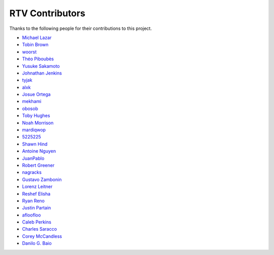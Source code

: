 ================
RTV Contributors
================

Thanks to the following people for their contributions to this project.

* `Michael Lazar <https://github.com/michael-lazar>`_
* `Tobin Brown <https://github.com/Brobin>`_
* `woorst <https://github.com/woorst>`_
* `Théo Piboubès <https://github.com/TheoPib>`_
* `Yusuke Sakamoto <https://github.com/yskmt>`_
* `Johnathan Jenkins <https://github.com/shaggytwodope>`_
* `tyjak <https://github.com/tyjak>`_
* `alxk <https://github.com/sheeplepie>`_
* `Josue Ortega <https://github.com/noahfx>`_
* `mekhami <https://github.com/mekhami>`_
* `obosob <https://github.com/obosob>`_
* `Toby Hughes <https://github.com/tobywhughes>`_
* `Noah Morrison <https://github.com/noahmorrison>`_
* `mardiqwop <https://github.com/mardiqwop>`_
* `5225225 <https://github.com/5225225>`_
* `Shawn Hind <https://github.com/shawnhind>`_
* `Antoine Nguyen <https://github.com/anhtuann>`_
* `JuanPablo <https://github.com/juanpabloaj>`_
* `Robert Greener <https://github.com/ragreener1>`_
* `nagracks <https://github.com/nagracks>`_
* `Gustavo Zambonin <https://github.com/zambonin>`_
* `Lorenz Leitner <https://github.com/LoLei>`_
* `Reshef Elisha <https://github.com/ReshefElisha>`_
* `Ryan Reno <https://github.com/rreno>`_
* `Justin Partain <https://github.com/jupart>`_
* `afloofloo <https://github.com/afloofloo>`_
* `Caleb Perkins <https://github.com/calebperkins>`_
* `Charles Saracco <https://github.com/crsaracco>`_
* `Corey McCandless <https://github.com/cmccandless>`_
* `Danilo G. Baio <https://github.com/dbaio>`_
